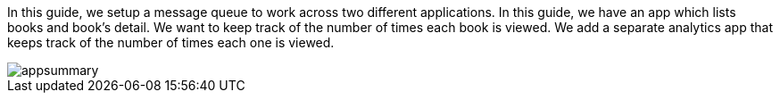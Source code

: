 In this guide, we setup a message queue to work across two different applications.
In this guide, we have an app which lists books and book's detail.
We want to keep track of the number of times each book is viewed.
We add a separate analytics app that keeps track of the number of times each one is viewed.

image::appsummary.png[]